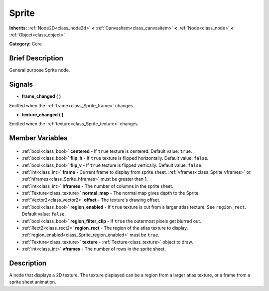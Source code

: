.. Generated automatically by doc/tools/makerst.py in Godot's source tree.
.. DO NOT EDIT THIS FILE, but the Sprite.xml source instead.
.. The source is found in doc/classes or modules/<name>/doc_classes.

.. _class_Sprite:

Sprite
======

**Inherits:** :ref:`Node2D<class_node2d>` **<** :ref:`CanvasItem<class_canvasitem>` **<** :ref:`Node<class_node>` **<** :ref:`Object<class_object>`

**Category:** Core

Brief Description
-----------------

General purpose Sprite node.

Signals
-------

.. _class_Sprite_frame_changed:

- **frame_changed** **(** **)**

Emitted when the :ref:`frame<class_Sprite_frame>` changes.

.. _class_Sprite_texture_changed:

- **texture_changed** **(** **)**

Emitted when the :ref:`texture<class_Sprite_texture>` changes.


Member Variables
----------------

  .. _class_Sprite_centered:

- :ref:`bool<class_bool>` **centered** - If ``true`` texture is centered. Default value: ``true``.

  .. _class_Sprite_flip_h:

- :ref:`bool<class_bool>` **flip_h** - If ``true`` texture is flipped horizontally. Default value: ``false``.

  .. _class_Sprite_flip_v:

- :ref:`bool<class_bool>` **flip_v** - If ``true`` texture is flipped vertically. Default value: ``false``.

  .. _class_Sprite_frame:

- :ref:`int<class_int>` **frame** - Current frame to display from sprite sheet. :ref:`vframes<class_Sprite_vframes>` or :ref:`hframes<class_Sprite_hframes>` must be greater than 1.

  .. _class_Sprite_hframes:

- :ref:`int<class_int>` **hframes** - The number of columns in the sprite sheet.

  .. _class_Sprite_normal_map:

- :ref:`Texture<class_texture>` **normal_map** - The normal map gives depth to the Sprite.

  .. _class_Sprite_offset:

- :ref:`Vector2<class_vector2>` **offset** - The texture's drawing offset.

  .. _class_Sprite_region_enabled:

- :ref:`bool<class_bool>` **region_enabled** - If ``true`` texture is cut from a larger atlas texture. See ``region_rect``. Default value: ``false``.

  .. _class_Sprite_region_filter_clip:

- :ref:`bool<class_bool>` **region_filter_clip** - If ``true`` the outermost pixels get blurred out.

  .. _class_Sprite_region_rect:

- :ref:`Rect2<class_rect2>` **region_rect** - The region of the atlas texture to display. :ref:`region_enabled<class_Sprite_region_enabled>` must be ``true``.

  .. _class_Sprite_texture:

- :ref:`Texture<class_texture>` **texture** - :ref:`Texture<class_texture>` object to draw.

  .. _class_Sprite_vframes:

- :ref:`int<class_int>` **vframes** - The number of rows in the sprite sheet.


Description
-----------

A node that displays a 2D texture. The texture displayed can be a region from a larger atlas texture, or a frame from a sprite sheet animation.

